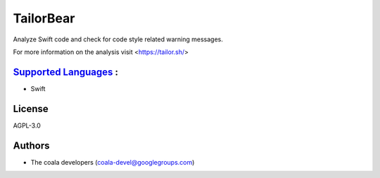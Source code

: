 **TailorBear**
==============

Analyze Swift code and check for code style related
warning messages.

For more information on the analysis visit <https://tailor.sh/>

`Supported Languages <../README.rst>`_ :
-----

* Swift



License
-------

AGPL-3.0

Authors
-------

* The coala developers (coala-devel@googlegroups.com)
